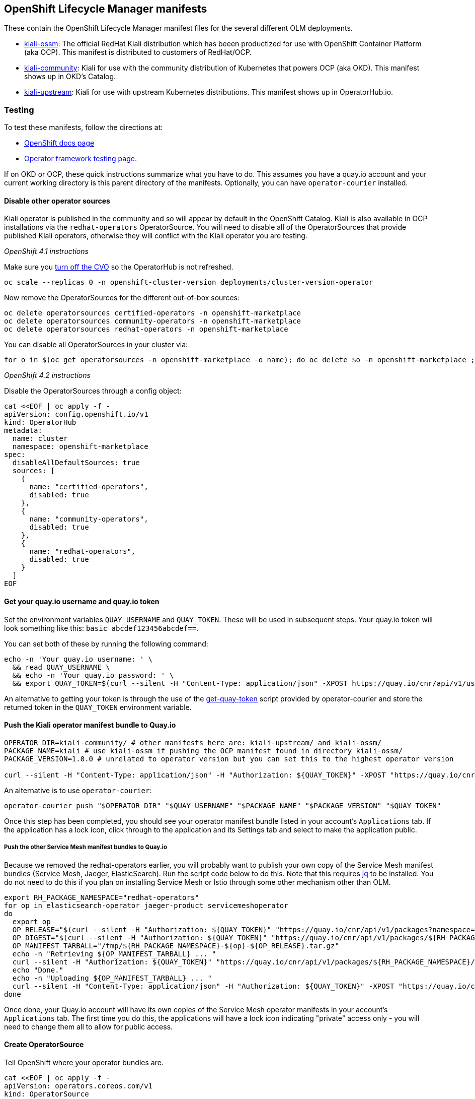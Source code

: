== OpenShift Lifecycle Manager manifests

These contain the OpenShift Lifecycle Manager manifest files for the several different OLM deployments.

* link:./kiali-ossm[kiali-ossm]: The official RedHat Kiali distribution which has beeen productized for use with OpenShift Container Platform (aka OCP). This manifest is distributed to customers of RedHat/OCP.
* link:./kiali-community[kiali-community]: Kiali for use with the community distribution of Kubernetes that powers OCP (aka OKD). This manifest shows up in OKD's Catalog.
* link:./kiali-upstream[kiali-upstream]: Kiali for use with upstream Kubernetes distributions. This manifest shows up in OperatorHub.io.

=== Testing

To test these manifests, follow the directions at:

* link:https://docs.openshift.com/container-platform/4.1/applications/operators/olm-adding-operators-to-cluster.html#olm-installing-operator-from-operatorhub-using-cli_olm-adding-operators-to-a-cluster[OpenShift docs page]
* link:https://github.com/operator-framework/community-operators/blob/master/docs/testing-operators.md#testing-operator-deployment-on-openshift[Operator framework testing page].

If on OKD or OCP, these quick instructions summarize what you have to do. This assumes you have a quay.io account and your current working directory is this parent directory of the manifests. Optionally, you can have `operator-courier` installed.

==== Disable other operator sources

Kiali operator is published in the community and so will appear by default in the OpenShift Catalog. Kiali is also available in OCP installations via the `redhat-operators` OperatorSource. You will need to disable all of the OperatorSources that provide published Kiali operators, otherwise they will conflict with the Kiali operator you are testing.

_OpenShift 4.1 instructions_

Make sure you link:https://github.com/openshift/cluster-version-operator/blob/master/docs/dev/clusterversion.md[turn off the CVO] so the OperatorHub is not refreshed.

```
oc scale --replicas 0 -n openshift-cluster-version deployments/cluster-version-operator
```

Now remove the OperatorSources for the different out-of-box sources:

```
oc delete operatorsources certified-operators -n openshift-marketplace
oc delete operatorsources community-operators -n openshift-marketplace
oc delete operatorsources redhat-operators -n openshift-marketplace
```

You can disable all OperatorSources in your cluster via:

```
for o in $(oc get operatorsources -n openshift-marketplace -o name); do oc delete $o -n openshift-marketplace ; done
```

_OpenShift 4.2 instructions_

Disable the OperatorSources through a config object:

```
cat <<EOF | oc apply -f -
apiVersion: config.openshift.io/v1
kind: OperatorHub
metadata:
  name: cluster
  namespace: openshift-marketplace
spec:
  disableAllDefaultSources: true
  sources: [
    {
      name: "certified-operators",
      disabled: true
    },
    {
      name: "community-operators",
      disabled: true
    },
    {
      name: "redhat-operators",
      disabled: true
    }
  ]
EOF
```

==== Get your quay.io username and quay.io token

Set the environment variables `QUAY_USERNAME` and `QUAY_TOKEN`. These will be used in subsequent steps. Your quay.io token will look something like this: `basic abcdef123456abcdef==`.

You can set both of these by running the following command:

```
echo -n 'Your quay.io username: ' \
  && read QUAY_USERNAME \
  && echo -n 'Your quay.io password: ' \
  && export QUAY_TOKEN=$(curl --silent -H "Content-Type: application/json" -XPOST https://quay.io/cnr/api/v1/users/login -d '{"user":{"username":"'"${QUAY_USERNAME}"'","password":"'"$(read -s PW && echo -n $PW)"'"}}' | sed -E 's/.*\"(basic .*)\".*/\1/')
```

An alternative to getting your token is through the use of the link:https://raw.githubusercontent.com/operator-framework/operator-courier/master/scripts/get-quay-token[get-quay-token] script provided by operator-courier and store the returned token in the `QUAY_TOKEN` environment variable.

==== Push the Kiali operator manifest bundle to Quay.io

```
OPERATOR_DIR=kiali-community/ # other manifests here are: kiali-upstream/ and kiali-ossm/
PACKAGE_NAME=kiali # use kiali-ossm if pushing the OCP manifest found in directory kiali-ossm/
PACKAGE_VERSION=1.0.0 # unrelated to operator version but you can set this to the highest operator version

curl --silent -H "Content-Type: application/json" -H "Authorization: ${QUAY_TOKEN}" -XPOST "https://quay.io/cnr/api/v1/packages/${QUAY_USERNAME}/${PACKAGE_NAME}" -d '{"release":"'"${PACKAGE_VERSION}"'","media_type":"helm","blob":"'"$(tar cz ${OPERATOR_DIR} | base64 -w 0 | iconv -t utf-8)"'"}'
```

An alternative is to use `operator-courier`:

```
operator-courier push "$OPERATOR_DIR" "$QUAY_USERNAME" "$PACKAGE_NAME" "$PACKAGE_VERSION" "$QUAY_TOKEN"
```

Once this step has been completed, you should see your operator manifest bundle listed in your account's `Applications` tab. If the application has a lock icon, click through to the application and its Settings tab and select to make the application public.


===== Push the other Service Mesh manifest bundles to Quay.io

Because we removed the redhat-operators earlier, you will probably want to publish your own copy of the Service Mesh manifest bundles (Service Mesh, Jaeger, ElasticSearch). Run the script code below to do this. Note that this requires link:https://stedolan.github.io/jq/download/[jq] to be installed.
You do not need to do this if you plan on installing Service Mesh or Istio through some other mechanism other than OLM.

```
export RH_PACKAGE_NAMESPACE="redhat-operators"
for op in elasticsearch-operator jaeger-product servicemeshoperator
do
  export op
  OP_RELEASE="$(curl --silent -H "Authorization: ${QUAY_TOKEN}" "https://quay.io/cnr/api/v1/packages?namespace=${RH_PACKAGE_NAMESPACE}" | jq '.[] | select(.name == $ENV.RH_PACKAGE_NAMESPACE + "/" + $ENV.op) | .default' -r)"
  OP_DIGEST="$(curl --silent -H "Authorization: ${QUAY_TOKEN}" "https://quay.io/cnr/api/v1/packages/${RH_PACKAGE_NAMESPACE}/${op}/${OP_RELEASE}" | jq '.[0].content.digest' -r)"
  OP_MANIFEST_TARBALL="/tmp/${RH_PACKAGE_NAMESPACE}-${op}-${OP_RELEASE}.tar.gz"
  echo -n "Retrieving ${OP_MANIFEST_TARBALL} ... "
  curl --silent -H "Authorization: ${QUAY_TOKEN}" "https://quay.io/cnr/api/v1/packages/${RH_PACKAGE_NAMESPACE}/${op}/blobs/sha256/${OP_DIGEST}" -o "$OP_MANIFEST_TARBALL"
  echo "Done."
  echo -n "Uploading ${OP_MANIFEST_TARBALL} ... "
  curl --silent -H "Content-Type: application/json" -H "Authorization: ${QUAY_TOKEN}" -XPOST "https://quay.io/cnr/api/v1/packages/${QUAY_USERNAME}/${op}" -d '{"release":"'"${OP_RELEASE}"'","media_type":"helm","blob":"'"$(cat ${OP_MANIFEST_TARBALL} | base64 -w 0 | iconv -t utf-8)"'"}'
done
```

Once done, your Quay.io account will have its own copies of the Service Mesh operator manifests in your account's `Applications` tab. The first time you do this, the applications will have a lock icon indicating "private" access only - you will need to change them all to allow for public access.

==== Create OperatorSource

Tell OpenShift where your operator bundles are.

```
cat <<EOF | oc apply -f -
apiVersion: operators.coreos.com/v1
kind: OperatorSource
metadata:
  name: ${QUAY_USERNAME}-operators
  namespace: openshift-marketplace
spec:
  type: appregistry
  endpoint: https://quay.io/cnr
  registryNamespace: ${QUAY_USERNAME}
  displayName: "${QUAY_USERNAME}'s Operators"
  publisher: "${QUAY_USERNAME}"
EOF
```

==== Verify the OperatorSource was processed correctly

```
oc get operatorsource ${QUAY_USERNAME}-operators -n openshift-marketplace
```

_At this point, the operator is ready to be installed. You can do so using the OpenShift UI or follow the rest of the instructions here to do it manually via 'oc' commands._

==== Create CatalogSourceConfig to identify the operator to enable on the cluster.

Create the catalog containing all the packages you want to install. If you are installing all of Service Mesh via OLM, you need all the packages listed. If you plan on installing Service Mesh or Istio outside of OLM, just put the Kiali package name
in the spec.packages setting.

```
ALL_PACKAGES="${PACKAGE_NAME},elasticsearch-operator,jaeger-product,servicemeshoperator"
KIALI_OPERATOR_NAMESPACE="openshift-operators"
cat <<EOF | oc apply -f -
apiVersion: operators.coreos.com/v1
kind: CatalogSourceConfig
metadata:
  name: kiali
  namespace: openshift-marketplace
spec:
  targetNamespace: ${KIALI_OPERATOR_NAMESPACE}
  packages: ${ALL_PACKAGES}
EOF
```

==== Create OperatorGroup

Here's some docs on link:https://github.com/operator-framework/operator-lifecycle-manager/blob/master/doc/design/operatorgroups.md[OperatorGroup] resources.

You do not need to do this if your CatalogSourceConfig has a targetNamespace of `openshift-operators`. In that case, the operator will be considered with an InstallMode of AllNamespaces and will watch all namespaces for a Kiali CR.

If you want the operator to watch its own namespace (InstallMode of OwnNamespace), then create an OperatorGroup in the namespace where the operator is to be installed (i.e. in the namespace where the Subscription will be) and set the targetNamespace as the same namespace where the operator is to be installed. Note that targetNamespace is the namespace that will be watched by the operator and can be different from the namespace where the OperatorGroup is (this would be InstallMode of SingleNamespace).

```
cat <<EOF | oc apply -f -
apiVersion: operators.coreos.com/v1alpha2
kind: OperatorGroup
metadata:
  name: kiali
  namespace: ${KIALI_OPERATOR_NAMESPACE}
spec:
  targetNamespaces:
  - ${KIALI_OPERATOR_NAMESPACE}
EOF
```

==== Create Subscription to the operator

Create a Subscription to the version of the Kiali operator you want installed/upgraded.
The namespace where the Subscription is created is the namespace where the operator is installed.

```
KIALI_VERSION="1.0.0"
cat <<EOF | oc apply -f -
apiVersion: operators.coreos.com/v1alpha1
kind: Subscription
metadata:
  name: kiali
  namespace: ${KIALI_OPERATOR_NAMESPACE}
spec:
  channel: stable
  installPlanApproval: Automatic
  name: ${PACKAGE_NAME}
  source: kiali
  sourceNamespace: ${KIALI_OPERATOR_NAMESPACE}
  startingCSV: kiali-operator.v${KIALI_VERSION}
EOF
```

==== Create Subscription to the Service Mesh operators

To install Service Mesh and its other components:

```
cat <<EOF | oc apply -f -
---
apiVersion: operators.coreos.com/v1alpha1
kind: Subscription
metadata:
  name: elasticsearch-operator
  namespace: openshift-operators
spec:
  channel: preview
  installPlanApproval: Automatic
  name: elasticsearch-operator
  source: kiali
  sourceNamespace: ${KIALI_OPERATOR_NAMESPACE}
---
apiVersion: operators.coreos.com/v1alpha1
kind: Subscription
metadata:
  name: jaeger-product
  namespace: openshift-operators
spec:
  channel: stable
  installPlanApproval: Automatic
  name: jaeger-product
  source: kiali
  sourceNamespace: ${KIALI_OPERATOR_NAMESPACE}
---
apiVersion: operators.coreos.com/v1alpha1
kind: Subscription
metadata:
  name: servicemeshoperator
  namespace: openshift-operators
spec:
  channel: '1.0'
  installPlanApproval: Automatic
  name: servicemeshoperator
  source: kiali
  sourceNamespace: ${KIALI_OPERATOR_NAMESPACE}
EOF
```

==== Define where you want the control plane

```
CONTROL_PLANE_NAMESPACE="istio-system"
oc create namespace ${CONTROL_PLANE_NAMESPACE}
```

==== Create Service Mesh CR

If you want to install Service Mesh, run one of these commands to create the necessary CR.

* If you want Kiali enabled (which will create and manage the Kiali CR under the covers):

```
oc create -n ${CONTROL_PLANE_NAMESPACE} -f https://raw.githubusercontent.com/Maistra/istio-operator/maistra-1.0/deploy/examples/maistra_v1_servicemeshcontrolplane_cr_full.yaml
```

* If you want Kiali disabled (which will require you to create and manage the Kiali CR):

```
oc create -n ${CONTROL_PLANE_NAMESPACE} -f https://raw.githubusercontent.com/Maistra/istio-operator/maistra-1.0/deploy/examples/maistra_v1_servicemeshcontrolplane_cr_minimal.yaml
```

==== Create Kiali CR

If you are using Service Mesh, it will manage the Kiali CR for you. If you disabled Kiali within Service Mesh (or if you
are using upstream Istio that is not managing the Kiali CR), then you need to create one to install Kiali:

```
cat <<EOF | oc apply -f -
apiVersion: kiali.io/v1alpha1
kind: Kiali
metadata:
  name: kiali
  namespace: ${KIALI_OPERATOR_NAMESPACE}
annotations:
  ansible.operator-sdk/reconcile-period: "0s"
spec:
  deployment:
    namespace: ${CONTROL_PLANE_NAMESPACE}
    verbose_mode: "4"
EOF
```

==== Upgrade Operator

To upgrade to a new operator, upload a new manifest bundle (with a new package version and new CSV) to quay.io. At this point, you can wait for OLM to refresh (which happens once an hour) or `oc edit` or `oc patch` the OperatorSource and delete its status block, which should immediate force a rescan of quay. You can remove the status block using `oc patch` like this:

```
oc patch operatorsource ${QUAY_USERNAME}-operators -n openshift-marketplace -p '[{"op":"replace","path":"/status","value":{}}]' --type json
```

